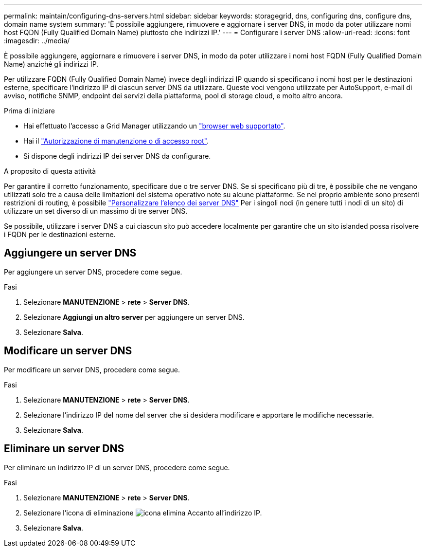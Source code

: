 ---
permalink: maintain/configuring-dns-servers.html 
sidebar: sidebar 
keywords: storagegrid, dns, configuring dns, configure dns, domain name system 
summary: 'È possibile aggiungere, rimuovere e aggiornare i server DNS, in modo da poter utilizzare nomi host FQDN (Fully Qualified Domain Name) piuttosto che indirizzi IP.' 
---
= Configurare i server DNS
:allow-uri-read: 
:icons: font
:imagesdir: ../media/


[role="lead"]
È possibile aggiungere, aggiornare e rimuovere i server DNS, in modo da poter utilizzare i nomi host FQDN (Fully Qualified Domain Name) anziché gli indirizzi IP.

Per utilizzare FQDN (Fully Qualified Domain Name) invece degli indirizzi IP quando si specificano i nomi host per le destinazioni esterne, specificare l'indirizzo IP di ciascun server DNS da utilizzare. Queste voci vengono utilizzate per AutoSupport, e-mail di avviso, notifiche SNMP, endpoint dei servizi della piattaforma, pool di storage cloud, e molto altro ancora.

.Prima di iniziare
* Hai effettuato l'accesso a Grid Manager utilizzando un link:../admin/web-browser-requirements.html["browser web supportato"].
* Hai il link:../admin/admin-group-permissions.html["Autorizzazione di manutenzione o di accesso root"].
* Si dispone degli indirizzi IP dei server DNS da configurare.


.A proposito di questa attività
Per garantire il corretto funzionamento, specificare due o tre server DNS. Se si specificano più di tre, è possibile che ne vengano utilizzati solo tre a causa delle limitazioni del sistema operativo note su alcune piattaforme. Se nel proprio ambiente sono presenti restrizioni di routing, è possibile link:../maintain/modifying-dns-configuration-for-single-grid-node.html["Personalizzare l'elenco dei server DNS"] Per i singoli nodi (in genere tutti i nodi di un sito) di utilizzare un set diverso di un massimo di tre server DNS.

Se possibile, utilizzare i server DNS a cui ciascun sito può accedere localmente per garantire che un sito islanded possa risolvere i FQDN per le destinazioni esterne.



== Aggiungere un server DNS

Per aggiungere un server DNS, procedere come segue.

.Fasi
. Selezionare *MANUTENZIONE* > *rete* > *Server DNS*.
. Selezionare *Aggiungi un altro server* per aggiungere un server DNS.
. Selezionare *Salva*.




== Modificare un server DNS

Per modificare un server DNS, procedere come segue.

.Fasi
. Selezionare *MANUTENZIONE* > *rete* > *Server DNS*.
. Selezionare l'indirizzo IP del nome del server che si desidera modificare e apportare le modifiche necessarie.
. Selezionare *Salva*.




== Eliminare un server DNS

Per eliminare un indirizzo IP di un server DNS, procedere come segue.

.Fasi
. Selezionare *MANUTENZIONE* > *rete* > *Server DNS*.
. Selezionare l'icona di eliminazione image:../media/icon-x-to-remove.png["icona elimina"] Accanto all'indirizzo IP.
. Selezionare *Salva*.

